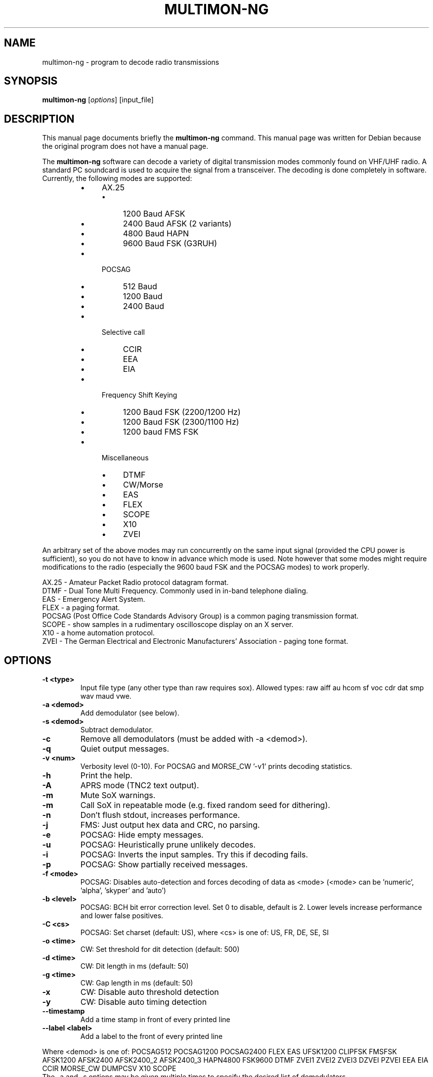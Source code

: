 .\" -*- nroff -*-
.TH MULTIMON-NG 1 "January 30, 2020"
.\" Please adjust this date whenever revising the manpage.
.\"
.\" Some roff macros, for reference:
.\" .nh        disable hyphenation
.\" .hy        enable hyphenation
.\" .ad l      left justify
.\" .ad b      justify to both left and right margins
.\" .nf        disable filling
.\" .fi        enable filling
.\" .br        insert line break
.\" .sp <n>    insert n+1 empty lines
.\" for manpage-specific macros, see man(7)
.SH NAME
multimon-ng \- program to decode radio transmissions
.SH SYNOPSIS
.B multimon-ng
.RI [ options ]\ [input_file]
.SH DESCRIPTION
This manual page documents briefly the
.B multimon-ng
command. This manual page was written for Debian because the original
program does not have a manual page.
.PP
.\" TeX users may be more comfortable with the \fB<whatever>\fP and
.\" \fI<whatever>\fP escape sequences to invode bold face and italics,
.\" respectively.
The \fBmultimon-ng\fP software can decode a variety of digital transmission modes commonly found on VHF/UHF radio. A standard PC soundcard is used to acquire the signal from a transceiver. The decoding is done completely in software. Currently, the following modes are supported:
.PP
.RS
.IP \(bu 4
AX.25
.RS
.IP \(bu 4
1200 Baud AFSK
.IP \(bu 4
2400 Baud AFSK (2 variants)
.IP \(bu 4
4800 Baud HAPN
.IP \(bu 4
9600 Baud FSK (G3RUH)
.RE
.
.IP \(bu 4
POCSAG
.RS
.IP \(bu 4
512 Baud
.IP \(bu 4
1200 Baud
.IP \(bu 4
2400 Baud
.RE
.
.IP \(bu 4
Selective call
.RS
.IP \(bu 4
CCIR
.IP \(bu 4
EEA
.IP \(bu 4
EIA
.RE
.
.IP \(bu 4
Frequency Shift Keying
.RS
.IP \(bu 4
1200 Baud FSK (2200/1200 Hz)
.IP \(bu 4
1200 Baud FSK (2300/1100 Hz)
.IP \(bu 4
1200 baud FMS FSK
.RE
.
.IP \(bu 4
Miscellaneous
.RS
.IP \(bu 4
DTMF
.IP \(bu 4
CW/Morse
.IP \(bu 4
EAS
.IP \(bu 4
FLEX
.IP \(bu 4
SCOPE
.IP \(bu 4
X10
.IP \(bu 4
ZVEI
.RE
.RE
.PP
An arbitrary set of the above modes may run concurrently on the same input signal (provided the CPU power is sufficient), so you do not have to know in advance which mode is used. Note however that some modes might require modifications to the radio (especially the 9600 baud FSK and the POCSAG modes) to work properly.
.PP
AX.25 - Amateur Packet Radio protocol datagram format.
.br
DTMF - Dual Tone Multi Frequency. Commonly used in in-band telephone dialing.
.br
EAS - Emergency Alert System.
.br
FLEX - a paging format.
.br
POCSAG (Post Office Code Standards Advisory Group) is a common paging transmission format.
.br
SCOPE - show samples in a rudimentary oscilloscope display on an X server.
.br
X10 - a home automation protocol.
.br
ZVEI - The German Electrical and Electronic Manufacturers' Association - paging tone format.
.SH OPTIONS
.TP
.B  \-t <type>
Input file type (any other type than raw requires sox).
Allowed types: raw aiff au hcom sf voc cdr dat smp wav maud vwe.
.TP
.B  \-a <demod>
Add demodulator (see below).
.TP
.B  \-s <demod>
Subtract demodulator.
.TP
.B  \-c
Remove all demodulators (must be added with -a <demod>).
.TP
.B  \-q
Quiet output messages.
.TP
.B  \-v <num>
Verbosity level (0-10).
For POCSAG and MORSE_CW '-v1' prints decoding statistics.
.TP
.B  \-h
Print the help.
.TP
.B  \-A
APRS mode (TNC2 text output).
.TP
.B  \-m
Mute SoX warnings.
.TP
.B  \-m
Call SoX in repeatable mode (e.g. fixed random seed for dithering).
.TP
.B  \-n
Don't flush stdout, increases performance.
.TP
.B  \-j
FMS: Just output hex data and CRC, no parsing.
.TP
.B  \-e
POCSAG: Hide empty messages.
.TP
.B  \-u
POCSAG: Heuristically prune unlikely decodes.
.TP
.B  \-i
POCSAG: Inverts the input samples. Try this if decoding fails.
.TP
.B  \-p
POCSAG: Show partially received messages.
.TP
.B  \-f <mode>
POCSAG: Disables auto-detection and forces decoding of data as <mode>
(<mode> can be 'numeric', 'alpha', 'skyper' and 'auto')
.TP
.B  \-b <level>
POCSAG: BCH bit error correction level. Set 0 to disable, default is 2.
Lower levels increase performance and lower false positives.
.TP
.B  \-C <cs>
POCSAG: Set charset (default: US), where <cs> is one of:
US, FR, DE, SE, SI
.TP
.B  \-o <time>
CW: Set threshold for dit detection (default: 500)
.TP
.B  \-d <time>
CW: Dit length in ms (default: 50)
.TP
.B  \-g <time>
CW: Gap length in ms (default: 50)
.TP
.B  \-x
CW: Disable auto threshold detection
.TP
.B  \-y
CW: Disable auto timing detection
.TP
.B  \-\-timestamp
Add a time stamp in front of every printed line
.TP
.B  \-\-label <label>
Add a label to the front of every printed line
.PP
Where <demod> is one of:
POCSAG512 POCSAG1200 POCSAG2400 FLEX EAS UFSK1200 CLIPFSK FMSFSK AFSK1200 AFSK2400 AFSK2400_2 AFSK2400_3 HAPN4800 FSK9600 DTMF ZVEI1 ZVEI2 ZVEI3 DZVEI PZVEI EEA EIA CCIR MORSE_CW DUMPCSV X10 SCOPE
.br
The \-a and \-s options may be given multiple times to specify the desired list of demodulators.
.SH EXAMPLE
Decode signal modulations from a sound file /tmp/message.wav without using a SCOPE display:
.br
multimon-ng \-s SCOPE \-t wav /tmp/message.wav
.PP
With no input file specified, the program listens directly to the sound card using PulseAudio.
So to decode (only) DTMF tones on the sound card input:
.br
multimon-ng -a DTMF
.SH NOTICE
Please note that monitoring commercial services may be prohibited in some countries, this software should therefore
only be used to monitor the amateur radio service.
.SH BUGS
The DTMF and ZVEI decoders have more frequent spurious detection reports.
.SH AUTHOR
This manual page was written by A. Maitland Bottoms <bottoms@debian.org>
and G\[:o]ran Weinholt <weinholt@debian.org>
for the Debian GNU/Linux system (but may be used by others).
.
This is free software. You can redistribute it and/or modify it under
the terms of the GNU General Public License as published by the Free
Software Foundation; either version 2 of the License, or any later
version.
